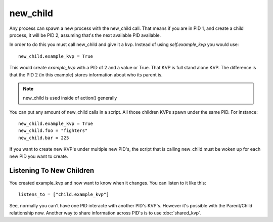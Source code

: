 new_child
=========

Any process can spawn a new process with the new_child call. That means if you are in PID 1, and create a child process, it will be PID 2, assuming that's the next available PID available. 

In order to do this you must call new_child and give it a kvp. Instead of using *self.example_kvp* you would use:

::
    
    new_child.example_kvp = True

This would create *example_kvp* with a PID of 2 and a value or True. That KVP is full stand alone KVP.  The difference is that the PID 2 (in this example) stores information about who its parent is. 

.. note:: new_child is used inside of action() generally

You can put any amount of new_child calls in a script. All those children KVPs spawn under the same PID. For instance:

::

    new_child.example_kvp = True
    new_child.foo = "fighters"
    new_child.bar = 225

If you want to create new KVP's under multiple new PID's, the script that is calling new_child must be woken up for each new PID you want to create.

Listening To New Children
*************************

You created example_kvp and now want to know when it changes. You can listen to it like this:

::

    listens_to = ["child.example_kvp"]

See, normally you can't have one PID interacte with another PID's KVP's. However it's possible with the Parent/Child relationship now. Another way to share information across PID's is to use :doc:`shared_kvp`. 
